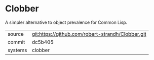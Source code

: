 * Clobber

A simpler alternative to object prevalence for Common Lisp.

|---------+---------------------------------------------------|
| source  | git:https://github.com/robert-strandh/Clobber.git |
| commit  | dc5b405                                           |
| systems | clobber                                           |
|---------+---------------------------------------------------|
